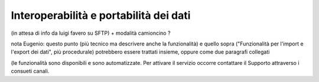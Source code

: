 .. _11_Interoperabilità_portabilità_dati:

**Interoperabilità e portabilità dei dati**
===========================================

(in attesa di info da luigi favero su SFTP) + modalità camioncino ?

nota Eugenio: questo punto (più tecnico ma descrivere anche la funzionalità) e quello sopra ("Funzionalità per l'import e l'export dei dati", più procedurale) 
potrebbero essere trattati insieme, oppure come due paragrafi collegati

(le funzionalità sono disponibili e sono automatizzate. Per attivare il servizio occorre contattare il Supporto attraverso i consueti canali.